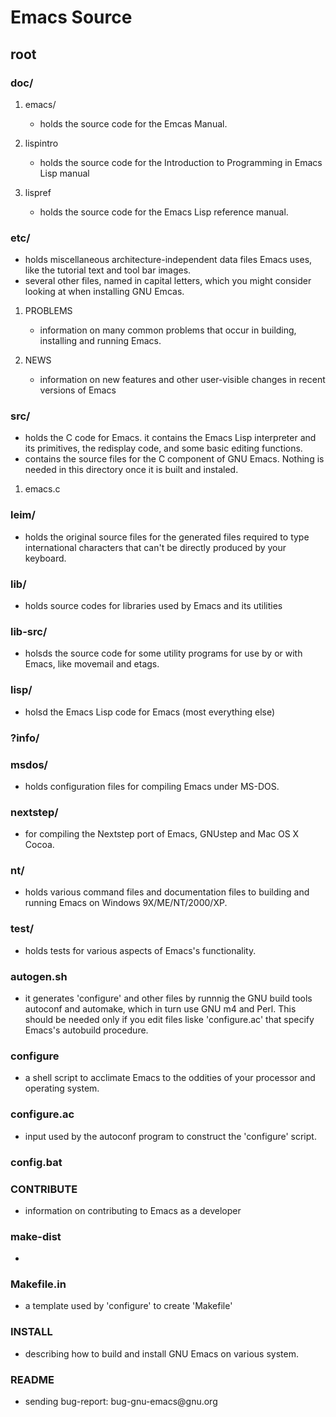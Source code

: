 * Emacs Source
** root
*** doc/
**** emacs/
- holds the source code for the Emcas Manual.
**** lispintro
- holds the source code for the Introduction to Programming in Emacs Lisp manual
**** lispref
- holds the source code for the Emacs Lisp reference manual.
*** etc/
- holds miscellaneous architecture-independent data files Emacs uses, like the tutorial text and tool bar images.
- several other files, named in capital letters, which you might consider looking at when installing GNU Emcas.
  
**** PROBLEMS
- information on many common problems that occur in building, installing and running Emacs.
**** NEWS
- information on new features and other user-visible changes in recent versions of Emacs
*** src/
- holds the C code for Emacs.
  it contains the Emacs Lisp interpreter and its primitives, the redisplay code, and some basic editing functions.
- contains the source files for the C component of GNU Emacs.
  Nothing is needed in this directory once it is built and instaled.

**** emacs.c
*** leim/
- holds the original source files for the generated files required to type international characters that can't be directly produced by your keyboard.
*** lib/
- holds source codes for libraries used by Emacs and its utilities
*** lib-src/
- holsds the source code for some utility programs for use by or with Emacs, like movemail and etags.
*** lisp/
- holsd the Emacs Lisp code for Emacs (most everything else)
*** ?info/
*** msdos/
- holds configuration files for compiling Emacs under MS-DOS.
*** nextstep/
- for compiling the Nextstep port of Emacs, GNUstep and Mac OS X Cocoa.
*** nt/
- holds various command files and documentation files to building and running Emacs on Windows 9X/ME/NT/2000/XP.
*** test/
- holds tests for various aspects of Emacs's functionality.
*** autogen.sh
- it generates 'configure' and other files by runnnig the GNU build tools autoconf and automake, which in turn use GNU m4 and Perl.
  This should be needed only if you edit files liske 'configure.ac' that specify Emacs's autobuild procedure.
*** configure
- a shell script to acclimate Emacs to the oddities of your processor and operating system.
*** configure.ac
- input used by the autoconf program to construct the 'configure' script.
*** config.bat
*** CONTRIBUTE
- information on contributing to Emacs as a developer
*** make-dist
- 
*** Makefile.in
- a template used by 'configure' to create 'Makefile'
*** INSTALL
- describing how to build and install GNU Emacs on various system.
*** README
- sending bug-report:
  bug-gnu-emacs@gnu.org
